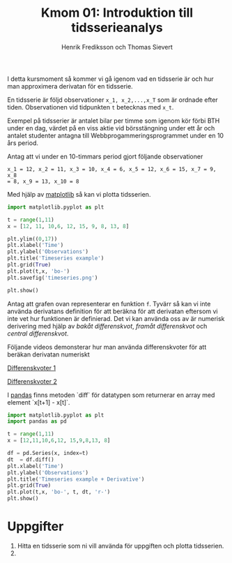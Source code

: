 #+TITLE: Kmom 01: Introduktion till tidsserieanalys
#+AUTHOR: Henrik Frediksson och Thomas Sievert

I detta kursmoment så kommer vi gå igenom vad en tidsserie är och hur
man approximera derivatan för en tidsserie.

En tidsserie är följd observationer ~x_1, x_2,...,x_T~ som är ordnade
efter tiden. Observationen vid tidpunkten ~t~ betecknas med ~x_t~.

Exempel på tidsserier är antalet bilar per timme som igenom kör förbi BTH under
en dag, värdet på en viss aktie vid börsstängning under ett år och
antalet studenter antagna till Webbprogammeringsprogrammet under en 10
års period.

Antag att vi under en 10-timmars period gjort följande observationer

~x_1 = 12, x_2 = 11, x_3 = 10, x_4 = 6, x_5 = 12, x_6 = 15, x_7 = 9, x_8
= 8, x_9 = 13, x_10 = 8~

Med hjälp av [[https://matplotlib.org/][matplotlib]] så kan vi plotta tidsserien.

#+begin_src python :session
import matplotlib.pyplot as plt

t = range(1,11)
x = [12, 11, 10,6, 12, 15, 9, 8, 13, 8]

plt.ylim((0,17))
plt.xlabel('Time')
plt.ylabel('Observations')
plt.title('Timeseries example')
plt.grid(True)
plt.plot(t,x, 'bo-')
plt.savefig('timeseries.png')

plt.show()

#+end_src

#+RESULTS:

[[https://github.com/henrikfredriksson/matmod/blob/master/material/kmom01/timeseries.png]]


Antag att grafen ovan representerar en funktion ~f~. Tyvärr så kan vi inte använda derivatans definition för att
beräkna för att derivatan eftersom vi inte vet hur
funktionen är definierad. Det vi kan använda oss av är numerisk derivering med
hjälp av /bakåt differenskvot/, /framåt differenskvot/ och /central differenskvot/.

Följande videos demonsterar hur man använda differenskvoter för att
beräkan derivatan numeriskt

[[https://www.youtube.com/watch?v=ZetlczRQtf8][Differenskvoter 1]]

[[https://www.youtube.com/watch?v=O8BihHoIZ-Y&t][Differenskvoter 2]]


I [[https://pandas.pydata.org/][pandas]] finns metoden `diff` för datatypen som returnerar en array
med element `x[t+1] - x[t]`.
 
#+begin_src python :session
import matplotlib.pyplot as plt
import pandas as pd

t = range(1,11)
x = [12,11,10,6,12, 15,9,8,13, 8]

df = pd.Series(x, index=t)
dt  = df.diff()
plt.xlabel('Time')
plt.ylabel('Observations')
plt.title('Timeseries example + Derivative')
plt.grid(True)
plt.plot(t,x, 'bo-', t, dt, 'r-')
plt.show()
#+end_src

#+RESULTS:
: Text(0.5,1,'Timeseries example + derivative')

[[https://github.com/henrikfredriksson/matmod/blob/master/material/kmom01/timeseries_derivative.png]]


* Uppgifter


1. Hitta en tidsserie som ni vill använda för uppgiften och plotta
   tidsserien.
2. 
